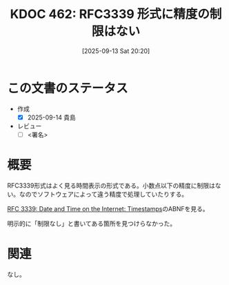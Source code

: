 :properties:
:ID: 20250913T202040
:mtime:    20250914081524
:ctime:    20250913202041
:end:
#+title:      KDOC 462: RFC3339 形式に精度の制限はない
#+date:       [2025-09-13 Sat 20:20]
#+filetags:   :draft:permanent:
#+identifier: 20250913T202040

#+begin_comment
(kd/denote-kdoc-rename)
(kd/denote-format)

====ポリシー。
1ファイル1アイデア。
1ファイルで内容を完結させる。
常にほかのエントリとリンクする。
自分の言葉を使う。
参考文献を残しておく。
文献メモの場合は、感想と混ぜないこと。1つのアイデアに反する
ツェッテルカステンの議論に寄与するか。それで本を書けと言われて書けるか
頭のなかやツェッテルカステンにある問いとどのようにかかわっているか
エントリ間の接続を発見したら、接続エントリを追加する。カード間にあるリンクの関係を説明するカード。
アイデアがまとまったらアウトラインエントリを作成する。リンクをまとめたエントリ。
エントリを削除しない。古いカードのどこが悪いかを説明する新しいカードへのリンクを追加する。
恐れずにカードを追加する。無意味の可能性があっても追加しておくことが重要。
個人の感想・意思表明ではない。事実や書籍情報に基づいている

====永久保存メモのルール。
自分の言葉で書く。
後から読み返して理解できる。
他のメモと関連付ける。
ひとつのメモにひとつのことだけを書く。
メモの内容は1枚で完結させる。
論文の中に組み込み、公表できるレベルである。

====水準を満たす価値があるか。
その情報がどういった文脈で使えるか。
どの程度重要な情報か。
そのページのどこが本当に必要な部分なのか。
公表できるレベルの洞察を得られるか

====フロー。
1. 「走り書きメモ」「文献メモ」を書く
2. 1日1回既存のメモを見て、自分自身の研究、思考、興味にどのように関係してくるかを見る
3. 追加すべきものだけ追加する

#+end_comment

* この文書のステータス
- 作成
  - [X] 2025-09-14 貴島
- レビュー
  - [ ] <署名>
# (progn (kill-line -1) (insert (format "  - [X] %s 貴島" (format-time-string "%Y-%m-%d"))))

# チェックリスト ================
# 関連をつけた。
# タイトルがフォーマット通りにつけられている。
# 内容をブラウザに表示して読んだ(作成とレビューのチェックは同時にしない)。
# 文脈なく読めるのを確認した。
# おばあちゃんに説明できる。
# いらない見出しを削除した。
# タグを適切にした。
# すべてのコメントを削除した。
* 概要
# 本文(見出しも設定する)

RFC3339形式はよく見る時間表示の形式である。小数点以下の精度に制限はない。なのでソフトウェアによって違う精度で処理していたりする。

[[https://www.rfc-editor.org/rfc/rfc3339#section-5.6][RFC 3339: Date and Time on the Internet: Timestamps]]のABNFを見る。

#+caption: BNF任意の長さの数値列
#+begin_export code
time-secfrac    = "." 1*DIGIT
#+end_export

明示的に「制限なし」と書いてある箇所を見つけらなかった。

* 関連
# 関連するエントリ。なぜ関連させたか理由を書く。意味のあるつながりを意識的につくる。
# - この事実は自分のこのアイデアとどう整合するか。
# - この現象はあの理論でどう説明できるか。
# - ふたつのアイデアは互いに矛盾するか、互いを補っているか。
# - いま聞いた内容は以前に聞いたことがなかったか。
# - メモ y についてメモ x はどういう意味か。
# - 対立する
# - 修正する
# - 補足する
# - 付け加えるもの
# - アイデア同士を組み合わせて新しいものを生み出せないか
# - どんな疑問が浮かんだか
なし。
